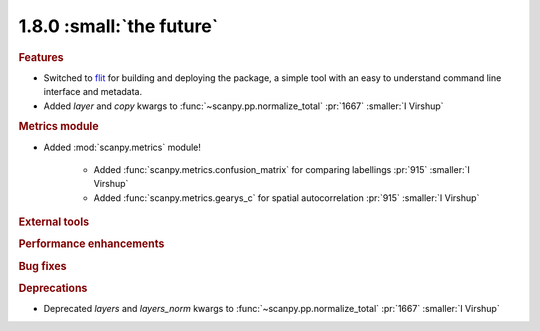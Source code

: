 1.8.0 :small:`the future`
~~~~~~~~~~~~~~~~~~~~~~~~~

.. rubric:: Features

- Switched to flit_ for building and deploying the package,
  a simple tool with an easy to understand command line interface and metadata.
- Added `layer` and `copy` kwargs to :func:`~scanpy.pp.normalize_total` :pr:`1667` :smaller:`I Virshup`

.. _flit: https://flit.readthedocs.io/en/latest/

.. rubric:: Metrics module

- Added :mod:`scanpy.metrics` module!

    - Added :func:`scanpy.metrics.confusion_matrix` for comparing labellings :pr:`915` :smaller:`I Virshup`
    - Added :func:`scanpy.metrics.gearys_c` for spatial autocorrelation :pr:`915` :smaller:`I Virshup`

.. rubric:: External tools

.. rubric:: Performance enhancements

.. rubric:: Bug fixes

.. rubric:: Deprecations

- Deprecated `layers` and `layers_norm` kwargs to :func:`~scanpy.pp.normalize_total` :pr:`1667` :smaller:`I Virshup`
